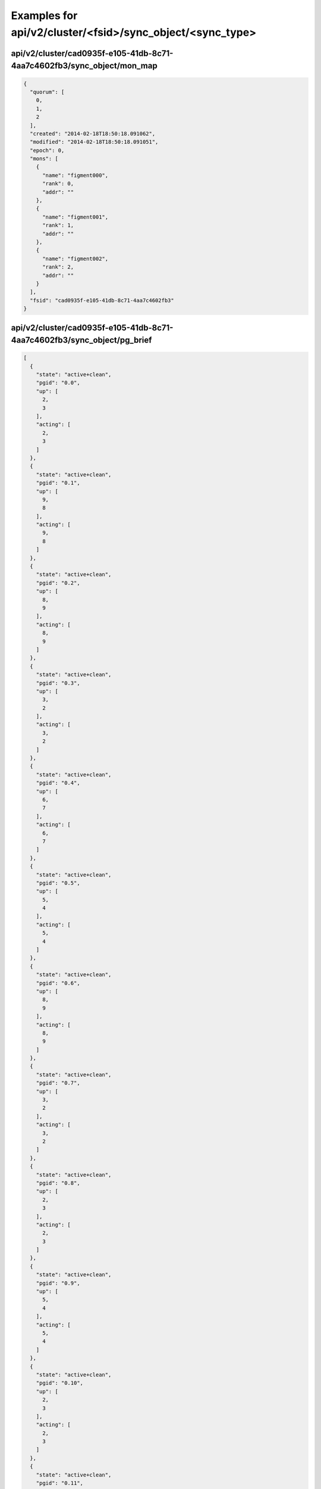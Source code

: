 Examples for api/v2/cluster/<fsid>/sync_object/<sync_type>
==========================================================

api/v2/cluster/cad0935f-e105-41db-8c71-4aa7c4602fb3/sync_object/mon_map
-----------------------------------------------------------------------

.. code-block:: json

   {
     "quorum": [
       0, 
       1, 
       2
     ], 
     "created": "2014-02-18T18:50:18.091062", 
     "modified": "2014-02-18T18:50:18.091051", 
     "epoch": 0, 
     "mons": [
       {
         "name": "figment000", 
         "rank": 0, 
         "addr": ""
       }, 
       {
         "name": "figment001", 
         "rank": 1, 
         "addr": ""
       }, 
       {
         "name": "figment002", 
         "rank": 2, 
         "addr": ""
       }
     ], 
     "fsid": "cad0935f-e105-41db-8c71-4aa7c4602fb3"
   }

api/v2/cluster/cad0935f-e105-41db-8c71-4aa7c4602fb3/sync_object/pg_brief
------------------------------------------------------------------------

.. code-block:: json

   [
     {
       "state": "active+clean", 
       "pgid": "0.0", 
       "up": [
         2, 
         3
       ], 
       "acting": [
         2, 
         3
       ]
     }, 
     {
       "state": "active+clean", 
       "pgid": "0.1", 
       "up": [
         9, 
         8
       ], 
       "acting": [
         9, 
         8
       ]
     }, 
     {
       "state": "active+clean", 
       "pgid": "0.2", 
       "up": [
         8, 
         9
       ], 
       "acting": [
         8, 
         9
       ]
     }, 
     {
       "state": "active+clean", 
       "pgid": "0.3", 
       "up": [
         3, 
         2
       ], 
       "acting": [
         3, 
         2
       ]
     }, 
     {
       "state": "active+clean", 
       "pgid": "0.4", 
       "up": [
         6, 
         7
       ], 
       "acting": [
         6, 
         7
       ]
     }, 
     {
       "state": "active+clean", 
       "pgid": "0.5", 
       "up": [
         5, 
         4
       ], 
       "acting": [
         5, 
         4
       ]
     }, 
     {
       "state": "active+clean", 
       "pgid": "0.6", 
       "up": [
         8, 
         9
       ], 
       "acting": [
         8, 
         9
       ]
     }, 
     {
       "state": "active+clean", 
       "pgid": "0.7", 
       "up": [
         3, 
         2
       ], 
       "acting": [
         3, 
         2
       ]
     }, 
     {
       "state": "active+clean", 
       "pgid": "0.8", 
       "up": [
         2, 
         3
       ], 
       "acting": [
         2, 
         3
       ]
     }, 
     {
       "state": "active+clean", 
       "pgid": "0.9", 
       "up": [
         5, 
         4
       ], 
       "acting": [
         5, 
         4
       ]
     }, 
     {
       "state": "active+clean", 
       "pgid": "0.10", 
       "up": [
         2, 
         3
       ], 
       "acting": [
         2, 
         3
       ]
     }, 
     {
       "state": "active+clean", 
       "pgid": "0.11", 
       "up": [
         9, 
         8
       ], 
       "acting": [
         9, 
         8
       ]
     }, 
     {
       "state": "active+clean", 
       "pgid": "0.12", 
       "up": [
         4, 
         5
       ], 
       "acting": [
         4, 
         5
       ]
     }, 
     {
       "state": "active+clean", 
       "pgid": "0.13", 
       "up": [
         3, 
         2
       ], 
       "acting": [
         3, 
         2
       ]
     }, 
     {
       "state": "active+clean", 
       "pgid": "0.14", 
       "up": [
         10, 
         11
       ], 
       "acting": [
         10, 
         11
       ]
     }, 
     {
       "state": "active+clean", 
       "pgid": "0.15", 
       "up": [
         5, 
         4
       ], 
       "acting": [
         5, 
         4
       ]
     }, 
     {
       "state": "active+clean", 
       "pgid": "0.16", 
       "up": [
         0, 
         1
       ], 
       "acting": [
         0, 
         1
       ]
     }, 
     {
       "state": "active+clean", 
       "pgid": "0.17", 
       "up": [
         3, 
         2
       ], 
       "acting": [
         3, 
         2
       ]
     }, 
     {
       "state": "active+clean", 
       "pgid": "0.18", 
       "up": [
         10, 
         11
       ], 
       "acting": [
         10, 
         11
       ]
     }, 
     {
       "state": "active+clean", 
       "pgid": "0.19", 
       "up": [
         5, 
         4
       ], 
       "acting": [
         5, 
         4
       ]
     }, 
     {
       "state": "active+clean", 
       "pgid": "0.20", 
       "up": [
         9, 
         8
       ], 
       "acting": [
         9, 
         8
       ]
     }, 
     {
       "state": "active+clean", 
       "pgid": "0.21", 
       "up": [
         2, 
         3
       ], 
       "acting": [
         2, 
         3
       ]
     }, 
     {
       "state": "active+clean", 
       "pgid": "0.22", 
       "up": [
         3, 
         2
       ], 
       "acting": [
         3, 
         2
       ]
     }, 
     {
       "state": "active+clean", 
       "pgid": "0.23", 
       "up": [
         4, 
         5
       ], 
       "acting": [
         4, 
         5
       ]
     }, 
     {
       "state": "active+clean", 
       "pgid": "0.24", 
       "up": [
         5, 
         4
       ], 
       "acting": [
         5, 
         4
       ]
     }, 
     {
       "state": "active+clean", 
       "pgid": "0.25", 
       "up": [
         10, 
         11
       ], 
       "acting": [
         10, 
         11
       ]
     }, 
     {
       "state": "active+clean", 
       "pgid": "0.26", 
       "up": [
         3, 
         2
       ], 
       "acting": [
         3, 
         2
       ]
     }, 
     {
       "state": "active+clean", 
       "pgid": "0.27", 
       "up": [
         0, 
         1
       ], 
       "acting": [
         0, 
         1
       ]
     }, 
     {
       "state": "active+clean", 
       "pgid": "0.28", 
       "up": [
         9, 
         8
       ], 
       "acting": [
         9, 
         8
       ]
     }, 
     {
       "state": "active+clean", 
       "pgid": "0.29", 
       "up": [
         2, 
         3
       ], 
       "acting": [
         2, 
         3
       ]
     }, 
     {
       "state": "active+clean", 
       "pgid": "0.30", 
       "up": [
         8, 
         9
       ], 
       "acting": [
         8, 
         9
       ]
     }, 
     {
       "state": "active+clean", 
       "pgid": "0.31", 
       "up": [
         7, 
         6
       ], 
       "acting": [
         7, 
         6
       ]
     }, 
     {
       "state": "active+clean", 
       "pgid": "0.32", 
       "up": [
         6, 
         7
       ], 
       "acting": [
         6, 
         7
       ]
     }, 
     {
       "state": "active+clean", 
       "pgid": "0.33", 
       "up": [
         1, 
         0
       ], 
       "acting": [
         1, 
         0
       ]
     }, 
     {
       "state": "active+clean", 
       "pgid": "0.34", 
       "up": [
         4, 
         5
       ], 
       "acting": [
         4, 
         5
       ]
     }, 
     {
       "state": "active+clean", 
       "pgid": "0.35", 
       "up": [
         7, 
         6
       ], 
       "acting": [
         7, 
         6
       ]
     }, 
     {
       "state": "active+clean", 
       "pgid": "0.36", 
       "up": [
         2, 
         3
       ], 
       "acting": [
         2, 
         3
       ]
     }, 
     {
       "state": "active+clean", 
       "pgid": "0.37", 
       "up": [
         9, 
         8
       ], 
       "acting": [
         9, 
         8
       ]
     }, 
     {
       "state": "active+clean", 
       "pgid": "0.38", 
       "up": [
         8, 
         9
       ], 
       "acting": [
         8, 
         9
       ]
     }, 
     {
       "state": "active+clean", 
       "pgid": "0.39", 
       "up": [
         7, 
         6
       ], 
       "acting": [
         7, 
         6
       ]
     }, 
     {
       "state": "active+clean", 
       "pgid": "0.40", 
       "up": [
         11, 
         10
       ], 
       "acting": [
         11, 
         10
       ]
     }, 
     {
       "state": "active+clean", 
       "pgid": "0.41", 
       "up": [
         4, 
         5
       ], 
       "acting": [
         4, 
         5
       ]
     }, 
     {
       "state": "active+clean", 
       "pgid": "0.42", 
       "up": [
         5, 
         4
       ], 
       "acting": [
         5, 
         4
       ]
     }, 
     {
       "state": "active+clean", 
       "pgid": "0.43", 
       "up": [
         10, 
         11
       ], 
       "acting": [
         10, 
         11
       ]
     }, 
     {
       "state": "active+clean", 
       "pgid": "0.44", 
       "up": [
         3, 
         2
       ], 
       "acting": [
         3, 
         2
       ]
     }, 
     {
       "state": "active+clean", 
       "pgid": "0.45", 
       "up": [
         0, 
         1
       ], 
       "acting": [
         0, 
         1
       ]
     }, 
     {
       "state": "active+clean", 
       "pgid": "0.46", 
       "up": [
         5, 
         4
       ], 
       "acting": [
         5, 
         4
       ]
     }, 
     {
       "state": "active+clean", 
       "pgid": "0.47", 
       "up": [
         10, 
         11
       ], 
       "acting": [
         10, 
         11
       ]
     }, 
     {
       "state": "active+clean", 
       "pgid": "0.48", 
       "up": [
         3, 
         2
       ], 
       "acting": [
         3, 
         2
       ]
     }, 
     {
       "state": "active+clean", 
       "pgid": "0.49", 
       "up": [
         4, 
         5
       ], 
       "acting": [
         4, 
         5
       ]
     }, 
     {
       "state": "active+clean", 
       "pgid": "0.50", 
       "up": [
         2, 
         3
       ], 
       "acting": [
         2, 
         3
       ]
     }, 
     {
       "state": "active+clean", 
       "pgid": "0.51", 
       "up": [
         9, 
         8
       ], 
       "acting": [
         9, 
         8
       ]
     }, 
     {
       "state": "active+clean", 
       "pgid": "0.52", 
       "up": [
         4, 
         5
       ], 
       "acting": [
         4, 
         5
       ]
     }, 
     {
       "state": "active+clean", 
       "pgid": "0.53", 
       "up": [
         7, 
         6
       ], 
       "acting": [
         7, 
         6
       ]
     }, 
     {
       "state": "active+clean", 
       "pgid": "0.54", 
       "up": [
         2, 
         3
       ], 
       "acting": [
         2, 
         3
       ]
     }, 
     {
       "state": "active+clean", 
       "pgid": "0.55", 
       "up": [
         9, 
         8
       ], 
       "acting": [
         9, 
         8
       ]
     }, 
     {
       "state": "active+clean", 
       "pgid": "0.56", 
       "up": [
         8, 
         9
       ], 
       "acting": [
         8, 
         9
       ]
     }, 
     {
       "state": "active+clean", 
       "pgid": "0.57", 
       "up": [
         3, 
         2
       ], 
       "acting": [
         3, 
         2
       ]
     }, 
     {
       "state": "active+clean", 
       "pgid": "0.58", 
       "up": [
         2, 
         3
       ], 
       "acting": [
         2, 
         3
       ]
     }, 
     {
       "state": "active+clean", 
       "pgid": "0.59", 
       "up": [
         9, 
         8
       ], 
       "acting": [
         9, 
         8
       ]
     }, 
     {
       "state": "active+clean", 
       "pgid": "0.60", 
       "up": [
         9, 
         8
       ], 
       "acting": [
         9, 
         8
       ]
     }, 
     {
       "state": "active+clean", 
       "pgid": "0.61", 
       "up": [
         2, 
         3
       ], 
       "acting": [
         2, 
         3
       ]
     }, 
     {
       "state": "active+clean", 
       "pgid": "0.62", 
       "up": [
         7, 
         6
       ], 
       "acting": [
         7, 
         6
       ]
     }, 
     {
       "state": "active+clean", 
       "pgid": "0.63", 
       "up": [
         4, 
         5
       ], 
       "acting": [
         4, 
         5
       ]
     }, 
     {
       "state": "active+clean", 
       "pgid": "1.0", 
       "up": [
         9, 
         8
       ], 
       "acting": [
         9, 
         8
       ]
     }, 
     {
       "state": "active+clean", 
       "pgid": "1.1", 
       "up": [
         10, 
         11
       ], 
       "acting": [
         10, 
         11
       ]
     }, 
     {
       "state": "active+clean", 
       "pgid": "1.2", 
       "up": [
         3, 
         2
       ], 
       "acting": [
         3, 
         2
       ]
     }, 
     {
       "state": "active+clean", 
       "pgid": "1.3", 
       "up": [
         8, 
         9
       ], 
       "acting": [
         8, 
         9
       ]
     }, 
     {
       "state": "active+clean", 
       "pgid": "1.4", 
       "up": [
         9, 
         8
       ], 
       "acting": [
         9, 
         8
       ]
     }, 
     {
       "state": "active+clean", 
       "pgid": "1.5", 
       "up": [
         6, 
         7
       ], 
       "acting": [
         6, 
         7
       ]
     }, 
     {
       "state": "active+clean", 
       "pgid": "1.6", 
       "up": [
         7, 
         6
       ], 
       "acting": [
         7, 
         6
       ]
     }, 
     {
       "state": "active+clean", 
       "pgid": "1.7", 
       "up": [
         0, 
         1
       ], 
       "acting": [
         0, 
         1
       ]
     }, 
     {
       "state": "active+clean", 
       "pgid": "1.8", 
       "up": [
         9, 
         8
       ], 
       "acting": [
         9, 
         8
       ]
     }, 
     {
       "state": "active+clean", 
       "pgid": "1.9", 
       "up": [
         10, 
         11
       ], 
       "acting": [
         10, 
         11
       ]
     }, 
     {
       "state": "active+clean", 
       "pgid": "1.10", 
       "up": [
         7, 
         6
       ], 
       "acting": [
         7, 
         6
       ]
     }, 
     {
       "state": "active+clean", 
       "pgid": "1.11", 
       "up": [
         8, 
         9
       ], 
       "acting": [
         8, 
         9
       ]
     }, 
     {
       "state": "active+clean", 
       "pgid": "1.12", 
       "up": [
         1, 
         0
       ], 
       "acting": [
         1, 
         0
       ]
     }, 
     {
       "state": "active+clean", 
       "pgid": "1.13", 
       "up": [
         6, 
         7
       ], 
       "acting": [
         6, 
         7
       ]
     }, 
     {
       "state": "active+clean", 
       "pgid": "1.14", 
       "up": [
         11, 
         10
       ], 
       "acting": [
         11, 
         10
       ]
     }, 
     {
       "state": "active+clean", 
       "pgid": "1.15", 
       "up": [
         8, 
         9
       ], 
       "acting": [
         8, 
         9
       ]
     }, 
     {
       "state": "active+clean", 
       "pgid": "1.16", 
       "up": [
         9, 
         8
       ], 
       "acting": [
         9, 
         8
       ]
     }, 
     {
       "state": "active+clean", 
       "pgid": "1.17", 
       "up": [
         2, 
         3
       ], 
       "acting": [
         2, 
         3
       ]
     }, 
     {
       "state": "active+clean", 
       "pgid": "1.18", 
       "up": [
         7, 
         6
       ], 
       "acting": [
         7, 
         6
       ]
     }, 
     {
       "state": "active+clean", 
       "pgid": "1.19", 
       "up": [
         8, 
         9
       ], 
       "acting": [
         8, 
         9
       ]
     }, 
     {
       "state": "active+clean", 
       "pgid": "1.20", 
       "up": [
         4, 
         5
       ], 
       "acting": [
         4, 
         5
       ]
     }, 
     {
       "state": "active+clean", 
       "pgid": "1.21", 
       "up": [
         7, 
         6
       ], 
       "acting": [
         7, 
         6
       ]
     }, 
     {
       "state": "active+clean", 
       "pgid": "1.22", 
       "up": [
         2, 
         3
       ], 
       "acting": [
         2, 
         3
       ]
     }, 
     {
       "state": "active+clean", 
       "pgid": "1.23", 
       "up": [
         9, 
         8
       ], 
       "acting": [
         9, 
         8
       ]
     }, 
     {
       "state": "active+clean", 
       "pgid": "1.24", 
       "up": [
         8, 
         9
       ], 
       "acting": [
         8, 
         9
       ]
     }, 
     {
       "state": "active+clean", 
       "pgid": "1.25", 
       "up": [
         3, 
         2
       ], 
       "acting": [
         3, 
         2
       ]
     }, 
     {
       "state": "active+clean", 
       "pgid": "1.26", 
       "up": [
         2, 
         3
       ], 
       "acting": [
         2, 
         3
       ]
     }, 
     {
       "state": "active+clean", 
       "pgid": "1.27", 
       "up": [
         9, 
         8
       ], 
       "acting": [
         9, 
         8
       ]
     }, 
     {
       "state": "active+clean", 
       "pgid": "1.28", 
       "up": [
         4, 
         5
       ], 
       "acting": [
         4, 
         5
       ]
     }, 
     {
       "state": "active+clean", 
       "pgid": "1.29", 
       "up": [
         7, 
         6
       ], 
       "acting": [
         7, 
         6
       ]
     }, 
     {
       "state": "active+clean", 
       "pgid": "1.30", 
       "up": [
         5, 
         4
       ], 
       "acting": [
         5, 
         4
       ]
     }, 
     {
       "state": "active+clean", 
       "pgid": "1.31", 
       "up": [
         10, 
         11
       ], 
       "acting": [
         10, 
         11
       ]
     }, 
     {
       "state": "active+clean", 
       "pgid": "1.32", 
       "up": [
         3, 
         2
       ], 
       "acting": [
         3, 
         2
       ]
     }, 
     {
       "state": "active+clean", 
       "pgid": "1.33", 
       "up": [
         0, 
         1
       ], 
       "acting": [
         0, 
         1
       ]
     }, 
     {
       "state": "active+clean", 
       "pgid": "1.34", 
       "up": [
         5, 
         4
       ], 
       "acting": [
         5, 
         4
       ]
     }, 
     {
       "state": "active+clean", 
       "pgid": "1.35", 
       "up": [
         10, 
         11
       ], 
       "acting": [
         10, 
         11
       ]
     }, 
     {
       "state": "active+clean", 
       "pgid": "1.36", 
       "up": [
         11, 
         10
       ], 
       "acting": [
         11, 
         10
       ]
     }, 
     {
       "state": "active+clean", 
       "pgid": "1.37", 
       "up": [
         4, 
         5
       ], 
       "acting": [
         4, 
         5
       ]
     }, 
     {
       "state": "active+clean", 
       "pgid": "1.38", 
       "up": [
         1, 
         0
       ], 
       "acting": [
         1, 
         0
       ]
     }, 
     {
       "state": "active+clean", 
       "pgid": "1.39", 
       "up": [
         6, 
         7
       ], 
       "acting": [
         6, 
         7
       ]
     }, 
     {
       "state": "active+clean", 
       "pgid": "1.40", 
       "up": [
         6, 
         7
       ], 
       "acting": [
         6, 
         7
       ]
     }, 
     {
       "state": "active+clean", 
       "pgid": "1.41", 
       "up": [
         1, 
         0
       ], 
       "acting": [
         1, 
         0
       ]
     }, 
     {
       "state": "active+clean", 
       "pgid": "1.42", 
       "up": [
         0, 
         1
       ], 
       "acting": [
         0, 
         1
       ]
     }, 
     {
       "state": "active+clean", 
       "pgid": "1.43", 
       "up": [
         7, 
         6
       ], 
       "acting": [
         7, 
         6
       ]
     }, 
     {
       "state": "active+clean", 
       "pgid": "1.44", 
       "up": [
         6, 
         7
       ], 
       "acting": [
         6, 
         7
       ]
     }, 
     {
       "state": "active+clean", 
       "pgid": "1.45", 
       "up": [
         1, 
         0
       ], 
       "acting": [
         1, 
         0
       ]
     }, 
     {
       "state": "active+clean", 
       "pgid": "1.46", 
       "up": [
         8, 
         9
       ], 
       "acting": [
         8, 
         9
       ]
     }, 
     {
       "state": "active+clean", 
       "pgid": "1.47", 
       "up": [
         11, 
         10
       ], 
       "acting": [
         11, 
         10
       ]
     }, 
     {
       "state": "active+clean", 
       "pgid": "1.48", 
       "up": [
         6, 
         7
       ], 
       "acting": [
         6, 
         7
       ]
     }, 
     {
       "state": "active+clean", 
       "pgid": "1.49", 
       "up": [
         1, 
         0
       ], 
       "acting": [
         1, 
         0
       ]
     }, 
     {
       "state": "active+clean", 
       "pgid": "1.50", 
       "up": [
         7, 
         6
       ], 
       "acting": [
         7, 
         6
       ]
     }, 
     {
       "state": "active+clean", 
       "pgid": "1.51", 
       "up": [
         4, 
         5
       ], 
       "acting": [
         4, 
         5
       ]
     }, 
     {
       "state": "active+clean", 
       "pgid": "1.52", 
       "up": [
         5, 
         4
       ], 
       "acting": [
         5, 
         4
       ]
     }, 
     {
       "state": "active+clean", 
       "pgid": "1.53", 
       "up": [
         10, 
         11
       ], 
       "acting": [
         10, 
         11
       ]
     }, 
     {
       "state": "active+clean", 
       "pgid": "1.54", 
       "up": [
         3, 
         2
       ], 
       "acting": [
         3, 
         2
       ]
     }, 
     {
       "state": "active+clean", 
       "pgid": "1.55", 
       "up": [
         4, 
         5
       ], 
       "acting": [
         4, 
         5
       ]
     }, 
     {
       "state": "active+clean", 
       "pgid": "1.56", 
       "up": [
         9, 
         8
       ], 
       "acting": [
         9, 
         8
       ]
     }, 
     {
       "state": "active+clean", 
       "pgid": "1.57", 
       "up": [
         2, 
         3
       ], 
       "acting": [
         2, 
         3
       ]
     }, 
     {
       "state": "active+clean", 
       "pgid": "1.58", 
       "up": [
         7, 
         6
       ], 
       "acting": [
         7, 
         6
       ]
     }, 
     {
       "state": "active+clean", 
       "pgid": "1.59", 
       "up": [
         4, 
         5
       ], 
       "acting": [
         4, 
         5
       ]
     }, 
     {
       "state": "active+clean", 
       "pgid": "1.60", 
       "up": [
         0, 
         1
       ], 
       "acting": [
         0, 
         1
       ]
     }, 
     {
       "state": "active+clean", 
       "pgid": "1.61", 
       "up": [
         11, 
         10
       ], 
       "acting": [
         11, 
         10
       ]
     }, 
     {
       "state": "active+clean", 
       "pgid": "1.62", 
       "up": [
         10, 
         11
       ], 
       "acting": [
         10, 
         11
       ]
     }, 
     {
       "state": "active+clean", 
       "pgid": "1.63", 
       "up": [
         5, 
         4
       ], 
       "acting": [
         5, 
         4
       ]
     }, 
     {
       "state": "active+clean", 
       "pgid": "2.0", 
       "up": [
         0, 
         1
       ], 
       "acting": [
         0, 
         1
       ]
     }, 
     {
       "state": "active+clean", 
       "pgid": "2.1", 
       "up": [
         7, 
         6
       ], 
       "acting": [
         7, 
         6
       ]
     }, 
     {
       "state": "active+clean", 
       "pgid": "2.2", 
       "up": [
         6, 
         7
       ], 
       "acting": [
         6, 
         7
       ]
     }, 
     {
       "state": "active+clean", 
       "pgid": "2.3", 
       "up": [
         1, 
         0
       ], 
       "acting": [
         1, 
         0
       ]
     }, 
     {
       "state": "active+clean", 
       "pgid": "2.4", 
       "up": [
         0, 
         1
       ], 
       "acting": [
         0, 
         1
       ]
     }, 
     {
       "state": "active+clean", 
       "pgid": "2.5", 
       "up": [
         7, 
         6
       ], 
       "acting": [
         7, 
         6
       ]
     }, 
     {
       "state": "active+clean", 
       "pgid": "2.6", 
       "up": [
         10, 
         11
       ], 
       "acting": [
         10, 
         11
       ]
     }, 
     {
       "state": "active+clean", 
       "pgid": "2.7", 
       "up": [
         9, 
         8
       ], 
       "acting": [
         9, 
         8
       ]
     }, 
     {
       "state": "active+clean", 
       "pgid": "2.8", 
       "up": [
         4, 
         5
       ], 
       "acting": [
         4, 
         5
       ]
     }, 
     {
       "state": "active+clean", 
       "pgid": "2.9", 
       "up": [
         11, 
         10
       ], 
       "acting": [
         11, 
         10
       ]
     }, 
     {
       "state": "active+clean", 
       "pgid": "2.10", 
       "up": [
         8, 
         9
       ], 
       "acting": [
         8, 
         9
       ]
     }, 
     {
       "state": "active+clean", 
       "pgid": "2.11", 
       "up": [
         3, 
         2
       ], 
       "acting": [
         3, 
         2
       ]
     }, 
     {
       "state": "active+clean", 
       "pgid": "2.12", 
       "up": [
         2, 
         3
       ], 
       "acting": [
         2, 
         3
       ]
     }, 
     {
       "state": "active+clean", 
       "pgid": "2.13", 
       "up": [
         9, 
         8
       ], 
       "acting": [
         9, 
         8
       ]
     }, 
     {
       "state": "active+clean", 
       "pgid": "2.14", 
       "up": [
         4, 
         5
       ], 
       "acting": [
         4, 
         5
       ]
     }, 
     {
       "state": "active+clean", 
       "pgid": "2.15", 
       "up": [
         7, 
         6
       ], 
       "acting": [
         7, 
         6
       ]
     }, 
     {
       "state": "active+clean", 
       "pgid": "2.16", 
       "up": [
         2, 
         3
       ], 
       "acting": [
         2, 
         3
       ]
     }, 
     {
       "state": "active+clean", 
       "pgid": "2.17", 
       "up": [
         9, 
         8
       ], 
       "acting": [
         9, 
         8
       ]
     }, 
     {
       "state": "active+clean", 
       "pgid": "2.18", 
       "up": [
         4, 
         5
       ], 
       "acting": [
         4, 
         5
       ]
     }, 
     {
       "state": "active+clean", 
       "pgid": "2.19", 
       "up": [
         3, 
         2
       ], 
       "acting": [
         3, 
         2
       ]
     }, 
     {
       "state": "active+clean", 
       "pgid": "2.20", 
       "up": [
         11, 
         10
       ], 
       "acting": [
         11, 
         10
       ]
     }, 
     {
       "state": "active+clean", 
       "pgid": "2.21", 
       "up": [
         8, 
         9
       ], 
       "acting": [
         8, 
         9
       ]
     }, 
     {
       "state": "active+clean", 
       "pgid": "2.22", 
       "up": [
         1, 
         0
       ], 
       "acting": [
         1, 
         0
       ]
     }, 
     {
       "state": "active+clean", 
       "pgid": "2.23", 
       "up": [
         6, 
         7
       ], 
       "acting": [
         6, 
         7
       ]
     }, 
     {
       "state": "active+clean", 
       "pgid": "2.24", 
       "up": [
         7, 
         6
       ], 
       "acting": [
         7, 
         6
       ]
     }, 
     {
       "state": "active+clean", 
       "pgid": "2.25", 
       "up": [
         0, 
         1
       ], 
       "acting": [
         0, 
         1
       ]
     }, 
     {
       "state": "active+clean", 
       "pgid": "2.26", 
       "up": [
         1, 
         0
       ], 
       "acting": [
         1, 
         0
       ]
     }, 
     {
       "state": "active+clean", 
       "pgid": "2.27", 
       "up": [
         6, 
         7
       ], 
       "acting": [
         6, 
         7
       ]
     }, 
     {
       "state": "active+clean", 
       "pgid": "2.28", 
       "up": [
         11, 
         10
       ], 
       "acting": [
         11, 
         10
       ]
     }, 
     {
       "state": "active+clean", 
       "pgid": "2.29", 
       "up": [
         8, 
         9
       ], 
       "acting": [
         8, 
         9
       ]
     }, 
     {
       "state": "active+clean", 
       "pgid": "2.30", 
       "up": [
         10, 
         11
       ], 
       "acting": [
         10, 
         11
       ]
     }, 
     {
       "state": "active+clean", 
       "pgid": "2.31", 
       "up": [
         5, 
         4
       ], 
       "acting": [
         5, 
         4
       ]
     }, 
     {
       "state": "active+clean", 
       "pgid": "2.32", 
       "up": [
         0, 
         1
       ], 
       "acting": [
         0, 
         1
       ]
     }, 
     {
       "state": "active+clean", 
       "pgid": "2.33", 
       "up": [
         11, 
         10
       ], 
       "acting": [
         11, 
         10
       ]
     }, 
     {
       "state": "active+clean", 
       "pgid": "2.34", 
       "up": [
         6, 
         7
       ], 
       "acting": [
         6, 
         7
       ]
     }, 
     {
       "state": "active+clean", 
       "pgid": "2.35", 
       "up": [
         1, 
         0
       ], 
       "acting": [
         1, 
         0
       ]
     }, 
     {
       "state": "active+clean", 
       "pgid": "2.36", 
       "up": [
         0, 
         1
       ], 
       "acting": [
         0, 
         1
       ]
     }, 
     {
       "state": "active+clean", 
       "pgid": "2.37", 
       "up": [
         3, 
         2
       ], 
       "acting": [
         3, 
         2
       ]
     }, 
     {
       "state": "active+clean", 
       "pgid": "2.38", 
       "up": [
         10, 
         11
       ], 
       "acting": [
         10, 
         11
       ]
     }, 
     {
       "state": "active+clean", 
       "pgid": "2.39", 
       "up": [
         5, 
         4
       ], 
       "acting": [
         5, 
         4
       ]
     }, 
     {
       "state": "active+clean", 
       "pgid": "2.40", 
       "up": [
         5, 
         4
       ], 
       "acting": [
         5, 
         4
       ]
     }, 
     {
       "state": "active+clean", 
       "pgid": "2.41", 
       "up": [
         10, 
         11
       ], 
       "acting": [
         10, 
         11
       ]
     }, 
     {
       "state": "active+clean", 
       "pgid": "2.42", 
       "up": [
         7, 
         6
       ], 
       "acting": [
         7, 
         6
       ]
     }, 
     {
       "state": "active+clean", 
       "pgid": "2.43", 
       "up": [
         4, 
         5
       ], 
       "acting": [
         4, 
         5
       ]
     }, 
     {
       "state": "active+clean", 
       "pgid": "2.44", 
       "up": [
         9, 
         8
       ], 
       "acting": [
         9, 
         8
       ]
     }, 
     {
       "state": "active+clean", 
       "pgid": "2.45", 
       "up": [
         2, 
         3
       ], 
       "acting": [
         2, 
         3
       ]
     }, 
     {
       "state": "active+clean", 
       "pgid": "2.46", 
       "up": [
         3, 
         2
       ], 
       "acting": [
         3, 
         2
       ]
     }, 
     {
       "state": "active+clean", 
       "pgid": "2.47", 
       "up": [
         4, 
         5
       ], 
       "acting": [
         4, 
         5
       ]
     }, 
     {
       "state": "active+clean", 
       "pgid": "2.48", 
       "up": [
         5, 
         4
       ], 
       "acting": [
         5, 
         4
       ]
     }, 
     {
       "state": "active+clean", 
       "pgid": "2.49", 
       "up": [
         10, 
         11
       ], 
       "acting": [
         10, 
         11
       ]
     }, 
     {
       "state": "active+clean", 
       "pgid": "2.50", 
       "up": [
         8, 
         9
       ], 
       "acting": [
         8, 
         9
       ]
     }, 
     {
       "state": "active+clean", 
       "pgid": "2.51", 
       "up": [
         11, 
         10
       ], 
       "acting": [
         11, 
         10
       ]
     }, 
     {
       "state": "active+clean", 
       "pgid": "2.52", 
       "up": [
         2, 
         3
       ], 
       "acting": [
         2, 
         3
       ]
     }, 
     {
       "state": "active+clean", 
       "pgid": "2.53", 
       "up": [
         9, 
         8
       ], 
       "acting": [
         9, 
         8
       ]
     }, 
     {
       "state": "active+clean", 
       "pgid": "2.54", 
       "up": [
         8, 
         9
       ], 
       "acting": [
         8, 
         9
       ]
     }, 
     {
       "state": "active+clean", 
       "pgid": "2.55", 
       "up": [
         7, 
         6
       ], 
       "acting": [
         7, 
         6
       ]
     }, 
     {
       "state": "active+clean", 
       "pgid": "2.56", 
       "up": [
         6, 
         7
       ], 
       "acting": [
         6, 
         7
       ]
     }, 
     {
       "state": "active+clean", 
       "pgid": "2.57", 
       "up": [
         1, 
         0
       ], 
       "acting": [
         1, 
         0
       ]
     }, 
     {
       "state": "active+clean", 
       "pgid": "2.58", 
       "up": [
         4, 
         5
       ], 
       "acting": [
         4, 
         5
       ]
     }, 
     {
       "state": "active+clean", 
       "pgid": "2.59", 
       "up": [
         7, 
         6
       ], 
       "acting": [
         7, 
         6
       ]
     }, 
     {
       "state": "active+clean", 
       "pgid": "2.60", 
       "up": [
         11, 
         10
       ], 
       "acting": [
         11, 
         10
       ]
     }, 
     {
       "state": "active+clean", 
       "pgid": "2.61", 
       "up": [
         0, 
         1
       ], 
       "acting": [
         0, 
         1
       ]
     }, 
     {
       "state": "active+clean", 
       "pgid": "2.62", 
       "up": [
         5, 
         4
       ], 
       "acting": [
         5, 
         4
       ]
     }, 
     {
       "state": "active+clean", 
       "pgid": "2.63", 
       "up": [
         10, 
         11
       ], 
       "acting": [
         10, 
         11
       ]
     }
   ]

api/v2/cluster/cad0935f-e105-41db-8c71-4aa7c4602fb3/sync_object/osd_map
-----------------------------------------------------------------------

.. code-block:: json

   {
     "max_osd": 12, 
     "tree": {
       "nodes": [
         {
           "type_id": 6, 
           "type": "root", 
           "id": -1, 
           "name": "default", 
           "children": [
             -2, 
             -3, 
             -4
           ]
         }, 
         {
           "status": "up", 
           "name": "osd.0", 
           "exists": 1, 
           "reweight": 1.0, 
           "type_id": 0, 
           "crush_weight": 1.0, 
           "depth": 2, 
           "type": "osd", 
           "id": 0
         }, 
         {
           "status": "up", 
           "name": "osd.1", 
           "exists": 1, 
           "reweight": 1.0, 
           "type_id": 0, 
           "crush_weight": 1.0, 
           "depth": 2, 
           "type": "osd", 
           "id": 1
         }, 
         {
           "status": "up", 
           "name": "osd.2", 
           "exists": 1, 
           "reweight": 1.0, 
           "type_id": 0, 
           "crush_weight": 1.0, 
           "depth": 2, 
           "type": "osd", 
           "id": 2
         }, 
         {
           "status": "up", 
           "name": "osd.3", 
           "exists": 1, 
           "reweight": 1.0, 
           "type_id": 0, 
           "crush_weight": 1.0, 
           "depth": 2, 
           "type": "osd", 
           "id": 3
         }, 
         {
           "type_id": 1, 
           "type": "host", 
           "id": -2, 
           "name": "figment000", 
           "children": [
             0, 
             1, 
             2, 
             3
           ]
         }, 
         {
           "status": "up", 
           "name": "osd.8", 
           "exists": 1, 
           "reweight": 1.0, 
           "type_id": 0, 
           "crush_weight": 1.0, 
           "depth": 2, 
           "type": "osd", 
           "id": 8
         }, 
         {
           "status": "up", 
           "name": "osd.9", 
           "exists": 1, 
           "reweight": 1.0, 
           "type_id": 0, 
           "crush_weight": 1.0, 
           "depth": 2, 
           "type": "osd", 
           "id": 9
         }, 
         {
           "status": "up", 
           "name": "osd.10", 
           "exists": 1, 
           "reweight": 1.0, 
           "type_id": 0, 
           "crush_weight": 1.0, 
           "depth": 2, 
           "type": "osd", 
           "id": 10
         }, 
         {
           "status": "up", 
           "name": "osd.11", 
           "exists": 1, 
           "reweight": 1.0, 
           "type_id": 0, 
           "crush_weight": 1.0, 
           "depth": 2, 
           "type": "osd", 
           "id": 11
         }, 
         {
           "type_id": 1, 
           "type": "host", 
           "id": -3, 
           "name": "figment002", 
           "children": [
             8, 
             9, 
             10, 
             11
           ]
         }, 
         {
           "status": "up", 
           "name": "osd.4", 
           "exists": 1, 
           "reweight": 1.0, 
           "type_id": 0, 
           "crush_weight": 1.0, 
           "depth": 2, 
           "type": "osd", 
           "id": 4
         }, 
         {
           "status": "up", 
           "name": "osd.5", 
           "exists": 1, 
           "reweight": 1.0, 
           "type_id": 0, 
           "crush_weight": 1.0, 
           "depth": 2, 
           "type": "osd", 
           "id": 5
         }, 
         {
           "status": "up", 
           "name": "osd.6", 
           "exists": 1, 
           "reweight": 1.0, 
           "type_id": 0, 
           "crush_weight": 1.0, 
           "depth": 2, 
           "type": "osd", 
           "id": 6
         }, 
         {
           "status": "up", 
           "name": "osd.7", 
           "exists": 1, 
           "reweight": 1.0, 
           "type_id": 0, 
           "crush_weight": 1.0, 
           "depth": 2, 
           "type": "osd", 
           "id": 7
         }, 
         {
           "type_id": 1, 
           "type": "host", 
           "id": -4, 
           "name": "figment001", 
           "children": [
             4, 
             5, 
             6, 
             7
           ]
         }
       ]
     }, 
     "osds": [
       {
         "heartbeat_back_addr": "", 
         "uuid": "71ec6efb-3208-4c00-8a94-dccc068b51a5", 
         "heartbeat_front_addr": "", 
         "down_at": 0, 
         "up": 1, 
         "lost_at": 0, 
         "up_from": 0, 
         "state": [
           "exists", 
           "up"
         ], 
         "last_clean_begin": 0, 
         "last_clean_end": 0, 
         "in": 1, 
         "public_addr": "", 
         "up_thru": 0, 
         "cluster_addr": "", 
         "osd": 0
       }, 
       {
         "heartbeat_back_addr": "", 
         "uuid": "7c2bf7f0-125c-407d-b00e-7f2d197274a0", 
         "heartbeat_front_addr": "", 
         "down_at": 0, 
         "up": 1, 
         "lost_at": 0, 
         "up_from": 0, 
         "state": [
           "exists", 
           "up"
         ], 
         "last_clean_begin": 0, 
         "last_clean_end": 0, 
         "in": 1, 
         "public_addr": "", 
         "up_thru": 0, 
         "cluster_addr": "", 
         "osd": 1
       }, 
       {
         "heartbeat_back_addr": "", 
         "uuid": "f459eb16-93e6-473b-97d5-55b584cb8f9c", 
         "heartbeat_front_addr": "", 
         "down_at": 0, 
         "up": 1, 
         "lost_at": 0, 
         "up_from": 0, 
         "state": [
           "exists", 
           "up"
         ], 
         "last_clean_begin": 0, 
         "last_clean_end": 0, 
         "in": 1, 
         "public_addr": "", 
         "up_thru": 0, 
         "cluster_addr": "", 
         "osd": 2
       }, 
       {
         "heartbeat_back_addr": "", 
         "uuid": "7c2cee1e-c1c1-41d4-bff1-8fc8bba9f4e4", 
         "heartbeat_front_addr": "", 
         "down_at": 0, 
         "up": 1, 
         "lost_at": 0, 
         "up_from": 0, 
         "state": [
           "exists", 
           "up"
         ], 
         "last_clean_begin": 0, 
         "last_clean_end": 0, 
         "in": 1, 
         "public_addr": "", 
         "up_thru": 0, 
         "cluster_addr": "", 
         "osd": 3
       }, 
       {
         "heartbeat_back_addr": "", 
         "uuid": "14f75388-b21c-4e95-96aa-d95de00d7525", 
         "heartbeat_front_addr": "", 
         "down_at": 0, 
         "up": 1, 
         "lost_at": 0, 
         "up_from": 0, 
         "state": [
           "exists", 
           "up"
         ], 
         "last_clean_begin": 0, 
         "last_clean_end": 0, 
         "in": 1, 
         "public_addr": "", 
         "up_thru": 0, 
         "cluster_addr": "", 
         "osd": 4
       }, 
       {
         "heartbeat_back_addr": "", 
         "uuid": "ddc12406-4e0a-4c52-b631-bdbb9a289321", 
         "heartbeat_front_addr": "", 
         "down_at": 0, 
         "up": 1, 
         "lost_at": 0, 
         "up_from": 0, 
         "state": [
           "exists", 
           "up"
         ], 
         "last_clean_begin": 0, 
         "last_clean_end": 0, 
         "in": 1, 
         "public_addr": "", 
         "up_thru": 0, 
         "cluster_addr": "", 
         "osd": 5
       }, 
       {
         "heartbeat_back_addr": "", 
         "uuid": "5a7082be-e52a-406e-a718-d3a347ff8c7b", 
         "heartbeat_front_addr": "", 
         "down_at": 0, 
         "up": 1, 
         "lost_at": 0, 
         "up_from": 0, 
         "state": [
           "exists", 
           "up"
         ], 
         "last_clean_begin": 0, 
         "last_clean_end": 0, 
         "in": 1, 
         "public_addr": "", 
         "up_thru": 0, 
         "cluster_addr": "", 
         "osd": 6
       }, 
       {
         "heartbeat_back_addr": "", 
         "uuid": "e6aea034-934b-4e4d-900c-a5d2e6f89214", 
         "heartbeat_front_addr": "", 
         "down_at": 0, 
         "up": 1, 
         "lost_at": 0, 
         "up_from": 0, 
         "state": [
           "exists", 
           "up"
         ], 
         "last_clean_begin": 0, 
         "last_clean_end": 0, 
         "in": 1, 
         "public_addr": "", 
         "up_thru": 0, 
         "cluster_addr": "", 
         "osd": 7
       }, 
       {
         "heartbeat_back_addr": "", 
         "uuid": "93d86b22-8e99-41e5-92a5-f85d983c2918", 
         "heartbeat_front_addr": "", 
         "down_at": 0, 
         "up": 1, 
         "lost_at": 0, 
         "up_from": 0, 
         "state": [
           "exists", 
           "up"
         ], 
         "last_clean_begin": 0, 
         "last_clean_end": 0, 
         "in": 1, 
         "public_addr": "", 
         "up_thru": 0, 
         "cluster_addr": "", 
         "osd": 8
       }, 
       {
         "heartbeat_back_addr": "", 
         "uuid": "46df62ad-6fda-4a07-b4a7-80310468e1b1", 
         "heartbeat_front_addr": "", 
         "down_at": 0, 
         "up": 1, 
         "lost_at": 0, 
         "up_from": 0, 
         "state": [
           "exists", 
           "up"
         ], 
         "last_clean_begin": 0, 
         "last_clean_end": 0, 
         "in": 1, 
         "public_addr": "", 
         "up_thru": 0, 
         "cluster_addr": "", 
         "osd": 9
       }, 
       {
         "heartbeat_back_addr": "", 
         "uuid": "2d7eb7b5-91d3-40aa-8068-67417ee93542", 
         "heartbeat_front_addr": "", 
         "down_at": 0, 
         "up": 1, 
         "lost_at": 0, 
         "up_from": 0, 
         "state": [
           "exists", 
           "up"
         ], 
         "last_clean_begin": 0, 
         "last_clean_end": 0, 
         "in": 1, 
         "public_addr": "", 
         "up_thru": 0, 
         "cluster_addr": "", 
         "osd": 10
       }, 
       {
         "heartbeat_back_addr": "", 
         "uuid": "22599ab7-505b-4ae2-8da0-2b1bfdb8ca8b", 
         "heartbeat_front_addr": "", 
         "down_at": 0, 
         "up": 1, 
         "lost_at": 0, 
         "up_from": 0, 
         "state": [
           "exists", 
           "up"
         ], 
         "last_clean_begin": 0, 
         "last_clean_end": 0, 
         "in": 1, 
         "public_addr": "", 
         "up_thru": 0, 
         "cluster_addr": "", 
         "osd": 11
       }
     ], 
     "crush": {
       "rules": [
         {
           "min_size": 1, 
           "rule_name": "data", 
           "steps": [
             {
               "item": -1, 
               "op": "take"
             }, 
             {
               "num": 0, 
               "type": "host", 
               "op": "chooseleaf_firstn"
             }, 
             {
               "op": "emit"
             }
           ], 
           "ruleset": 0, 
           "type": 1, 
           "rule_id": 0, 
           "max_size": 10
         }, 
         {
           "min_size": 1, 
           "rule_name": "metadata", 
           "steps": [
             {
               "item": -1, 
               "op": "take"
             }, 
             {
               "num": 0, 
               "type": "host", 
               "op": "chooseleaf_firstn"
             }, 
             {
               "op": "emit"
             }
           ], 
           "ruleset": 1, 
           "type": 1, 
           "rule_id": 1, 
           "max_size": 10
         }, 
         {
           "min_size": 1, 
           "rule_name": "rbd", 
           "steps": [
             {
               "item": -1, 
               "op": "take"
             }, 
             {
               "num": 0, 
               "type": "host", 
               "op": "chooseleaf_firstn"
             }, 
             {
               "op": "emit"
             }
           ], 
           "ruleset": 2, 
           "type": 1, 
           "rule_id": 2, 
           "max_size": 10
         }
       ], 
       "tunables": {
         "choose_local_fallback_tries": 5, 
         "chooseleaf_descend_once": 0, 
         "choose_total_tries": 19, 
         "choose_local_tries": 2
       }, 
       "buckets": [
         {
           "hash": "rjenkins1", 
           "name": "default", 
           "weight": 317191, 
           "type_id": 6, 
           "alg": "straw", 
           "type_name": "root", 
           "items": [
             {
               "id": -2, 
               "weight": 197917, 
               "pos": 0
             }, 
             {
               "id": -3, 
               "weight": 59637, 
               "pos": 1
             }, 
             {
               "id": -4, 
               "weight": 59637, 
               "pos": 2
             }
           ], 
           "id": -1
         }, 
         {
           "hash": "rjenkins1", 
           "name": "gravel1", 
           "weight": 197917, 
           "type_id": 1, 
           "alg": "straw", 
           "type_name": "host", 
           "items": [
             {
               "id": 0, 
               "weight": 59637, 
               "pos": 0
             }, 
             {
               "id": 3, 
               "weight": 119275, 
               "pos": 1
             }, 
             {
               "id": 4, 
               "weight": 19005, 
               "pos": 2
             }
           ], 
           "id": -2
         }, 
         {
           "hash": "rjenkins1", 
           "name": "gravel2", 
           "weight": 59637, 
           "type_id": 1, 
           "alg": "straw", 
           "type_name": "host", 
           "items": [
             {
               "id": 1, 
               "weight": 59637, 
               "pos": 0
             }
           ], 
           "id": -3
         }, 
         {
           "hash": "rjenkins1", 
           "name": "gravel3", 
           "weight": 59637, 
           "type_id": 1, 
           "alg": "straw", 
           "type_name": "host", 
           "items": [
             {
               "id": 2, 
               "weight": 59637, 
               "pos": 0
             }
           ], 
           "id": -4
         }
       ], 
       "types": [
         {
           "name": "osd", 
           "type_id": 0
         }, 
         {
           "name": "host", 
           "type_id": 1
         }, 
         {
           "name": "rack", 
           "type_id": 2
         }, 
         {
           "name": "row", 
           "type_id": 3
         }, 
         {
           "name": "room", 
           "type_id": 4
         }, 
         {
           "name": "datacenter", 
           "type_id": 5
         }, 
         {
           "name": "root", 
           "type_id": 6
         }
       ], 
       "devices": [
         {
           "id": 0, 
           "name": "osd.0"
         }, 
         {
           "id": 1, 
           "name": "osd.1"
         }, 
         {
           "id": 2, 
           "name": "osd.2"
         }, 
         {
           "id": 3, 
           "name": "osd.3"
         }, 
         {
           "id": 4, 
           "name": "osd.4"
         }
       ]
     }, 
     "epoch": 2, 
     "pools": [
       {
         "flags_names": "", 
         "tier_of": -1, 
         "pg_placement_num": 64, 
         "quota_max_bytes": 0, 
         "size": 2, 
         "snap_seq": 0, 
         "auid": 0, 
         "pg_num": 64, 
         "type": 1, 
         "crush_ruleset": 2, 
         "pool_name": "newname", 
         "snap_mode": "selfmanaged", 
         "cache_mode": "none", 
         "min_size": 1, 
         "crash_replay_interval": 0, 
         "object_hash": 2, 
         "write_tier": -1, 
         "properties": [], 
         "pool": 0, 
         "removed_snaps": "[]", 
         "tiers": [], 
         "pool_snaps": {}, 
         "quota_max_objects": 0, 
         "flags": 0, 
         "snap_epoch": 0, 
         "last_change": "1", 
         "read_tier": -1
       }, 
       {
         "flags_names": "", 
         "tier_of": -1, 
         "pg_placement_num": 64, 
         "quota_max_bytes": 0, 
         "size": 2, 
         "snap_seq": 0, 
         "auid": 0, 
         "pg_num": 64, 
         "type": 1, 
         "crush_ruleset": 2, 
         "pool_name": "metadata", 
         "snap_mode": "selfmanaged", 
         "cache_mode": "none", 
         "min_size": 1, 
         "crash_replay_interval": 0, 
         "object_hash": 2, 
         "write_tier": -1, 
         "properties": [], 
         "pool": 1, 
         "removed_snaps": "[]", 
         "tiers": [], 
         "pool_snaps": {}, 
         "quota_max_objects": 0, 
         "flags": 0, 
         "snap_epoch": 0, 
         "last_change": "1", 
         "read_tier": -1
       }, 
       {
         "flags_names": "", 
         "tier_of": -1, 
         "pg_placement_num": 64, 
         "quota_max_bytes": 0, 
         "size": 2, 
         "snap_seq": 0, 
         "auid": 0, 
         "pg_num": 64, 
         "type": 1, 
         "crush_ruleset": 2, 
         "pool_name": "rbd", 
         "snap_mode": "selfmanaged", 
         "cache_mode": "none", 
         "min_size": 1, 
         "crash_replay_interval": 0, 
         "object_hash": 2, 
         "write_tier": -1, 
         "properties": [], 
         "pool": 2, 
         "removed_snaps": "[]", 
         "tiers": [], 
         "pool_snaps": {}, 
         "quota_max_objects": 0, 
         "flags": 0, 
         "snap_epoch": 0, 
         "last_change": "1", 
         "read_tier": -1
       }
     ], 
     "fsid": "cad0935f-e105-41db-8c71-4aa7c4602fb3"
   }

api/v2/cluster/cad0935f-e105-41db-8c71-4aa7c4602fb3/sync_object/config
----------------------------------------------------------------------

.. code-block:: json

   {
     "auth_mon_ticket_ttl": "43200", 
     "journal_replay_from": "0", 
     "ms_inject_delay_max": "1", 
     "rgw_swift_auth_url": "", 
     "mds_log_expire": "1/5", 
     "osd_debug_pg_log_writeout": "false", 
     "filestore_wbthrottle_xfs_inodes_start_flusher": "500", 
     "rbd_default_stripe_count": "1", 
     "mon_osd_laggy_weight": "0.3", 
     "mon_max_pgmap_epochs": "500", 
     "osd": "0/5", 
     "mon_accept_timeout": "10", 
     "mon_daemon_bytes": "419430400", 
     "client_cache_size": "16384", 
     "rbd_concurrent_management_ops": "10", 
     "osd_use_stale_snap": "false", 
     "tp": "0/5", 
     "auth_client_required": "cephx", 
     "rgw_gc_processor_max_time": "3600", 
     "client_readahead_max_periods": "4", 
     "mon_probe_timeout": "2", 
     "osd_command_max_records": "256", 
     "mon_osd_laggy_halflife": "3600", 
     "rgw_keystone_admin_token": "", 
     "osd_recover_clone_overlap_limit": "10", 
     "client_oc_max_dirty_age": "5", 
     "rgw_swift_url_prefix": "swift", 
     "mon_debug_dump_location": "/var/log/ceph/myceph-mon.gravel1.tdump", 
     "cephx_service_require_signatures": "false", 
     "mon_subscribe_interval": "300", 
     "paxos_max_join_drift": "10", 
     "rgw_gc_obj_min_wait": "7200", 
     "mds_kill_journal_replay_at": "0", 
     "mds_locker": "1/5", 
     "filestore_debug_inject_read_err": "false", 
     "mds_bal_split_wr": "10000", 
     "filestore_queue_max_bytes": "104857600", 
     "rgw_log_object_name": "%Y-%m-%d-%H-%i-%n", 
     "osd_age": "0.8", 
     "public_network": "192.168.18.0/24", 
     "osd_default_data_pool_replay_window": "45", 
     "osd_pool_default_min_size": "0", 
     "filestore_update_to": "1000", 
     "mds_bal_need_max": "1.2", 
     "osd_leveldb_compression": "true", 
     "mds_mem_max": "1048576", 
     "filestore_wbthrottle_btrfs_ios_hard_limit": "5000", 
     "osd_max_pgls": "1024", 
     "osd_max_attr_size": "0", 
     "filestore_fsync_flushes_journal_data": "false", 
     "objectcacher": "0/5", 
     "osd_recovery_op_priority": "10", 
     "mds_dump_cache_after_rejoin": "false", 
     "filestore_wbthrottle_btrfs_bytes_start_flusher": "41943040", 
     "mon_clock_drift_allowed": "0.05", 
     "rgw_init_timeout": "300", 
     "osd_verify_sparse_read_holes": "false", 
     "mds_replay_interval": "1", 
     "mon_leveldb_max_open_files": "0", 
     "osd_max_scrubs": "1", 
     "mds_kill_journal_at": "0", 
     "osd_leveldb_max_open_files": "0", 
     "log_to_syslog": "false", 
     "mon_compact_on_trim": "true", 
     "osd_debug_verify_snaps_on_info": "false", 
     "filestore_blackhole": "false", 
     "paxos_kill_at": "0", 
     "osd_max_push_objects": "10", 
     "rgw_intent_log_object_name": "%Y-%m-%d-%i-%n", 
     "osd_heartbeat_addr": ":/0", 
     "mon_osd_down_out_interval": "300", 
     "rgw_bucket_quota_ttl": "600", 
     "fatal_signal_handlers": "true", 
     "mds_bal_merge_wr": "1000", 
     "osd_pg_bits": "6", 
     "paxos_service_trim_max": "500", 
     "rgw_gc_processor_period": "3600", 
     "mon_pg_create_interval": "30", 
     "filestore_debug_omap_check": "false", 
     "rgw_ops_log_rados": "true", 
     "osd_op_history_size": "20", 
     "mds_kill_journal_expire_at": "0", 
     "daemonize": "false", 
     "rbd_default_format": "1", 
     "osd_age_time": "0", 
     "rgw_keystone_token_cache_size": "10000", 
     "mds_bal_minchunk": "0.001", 
     "filestore_wbthrottle_xfs_inodes_hard_limit": "5000", 
     "filestore_split_multiple": "2", 
     "rgw_mime_types_file": "/etc/mime.types", 
     "osd_max_object_size": "107374182400", 
     "mon_osd_nearfull_ratio": "0.85", 
     "objecter_inflight_ops": "1024", 
     "osd_mon_shutdown_timeout": "5", 
     "rgw_ops_log_data_backlog": "5242880", 
     "perf": "true", 
     "filestore_max_inline_xattr_size_btrfs": "2048", 
     "osd_check_for_log_corruption": "false", 
     "osd_auto_weight": "false", 
     "rgw_keystone_accepted_roles": "Member, admin", 
     "journal_queue_max_ops": "300", 
     "pid_file": "", 
     "osd_push_per_object_cost": "1000", 
     "max_mds": "1", 
     "cephx_cluster_require_signatures": "false", 
     "rgw_s3_auth_use_rados": "true", 
     "ms_nocrc": "false", 
     "mon_max_pool_pg_num": "65536", 
     "mon_cluster_log_file_level": "info", 
     "mds_kill_export_at": "0", 
     "rbd_cache_max_dirty_age": "1", 
     "mds_inject_traceless_reply_probability": "0", 
     "none": "0/5", 
     "chdir": "/", 
     "mds_kill_mdstable_at": "0", 
     "mon_leveldb_bloom_size": "0", 
     "rgw_dns_name": "", 
     "osd_pool_default_pg_num": "8", 
     "rados": "0/5", 
     "ms": "0/5", 
     "mon_data": "/var/lib/ceph/mon/myceph-gravel1", 
     "filestore_journal_parallel": "false", 
     "journaler_prefetch_periods": "10", 
     "clock_offset": "0", 
     "mon_data_avail_warn": "30", 
     "fuse_big_writes": "true", 
     "inject_early_sigterm": "false", 
     "osd_backfill_scan_max": "512", 
     "rgw_log_object_name_utc": "false", 
     "journal_max_corrupt_search": "10485760", 
     "filestore_wbthrottle_btrfs_inodes_hard_limit": "5000", 
     "filestore_wbthrottle_xfs_ios_hard_limit": "5000", 
     "heartbeat_inject_failure": "0", 
     "mon_pool_quota_warn_threshold": "0", 
     "mds_bal_max_until": "-1", 
     "mon_lease_ack_timeout": "10", 
     "ms_rwthread_stack_bytes": "1048576", 
     "osd_op_pq_min_cost": "65536", 
     "mds_early_reply": "true", 
     "journaler": "0/5", 
     "rgw_data": "/var/lib/ceph/radosgw/myceph-gravel1", 
     "mon_sync_debug_provider_fallback": "-1", 
     "paxos_min": "500", 
     "mon_leveldb_cache_size": "536870912", 
     "filestore": "false", 
     "osd_max_push_cost": "8388608", 
     "osd_scan_list_ping_tp_interval": "100", 
     "osd_journal": "/var/lib/ceph/osd/myceph-gravel1/journal", 
     "journal_zero_on_create": "false", 
     "osd_op_pq_max_tokens_per_priority": "4194304", 
     "mds_dirstat_min_interval": "1", 
     "filestore_fiemap_threshold": "4096", 
     "osd_debug_drop_ping_probability": "0", 
     "keyfile": "", 
     "osd_debug_drop_pg_create_probability": "0", 
     "log_stop_at_utilization": "0.97", 
     "journaler_allow_split_entries": "true", 
     "osd_scrub_max_interval": "604800", 
     "auth_cluster_required": "cephx", 
     "osd_leveldb_bloom_size": "0", 
     "fuse_atomic_o_trunc": "true", 
     "mon_pool_quota_crit_threshold": "0", 
     "clog_to_syslog_facility": "daemon", 
     "osd_mon_report_interval_min": "5", 
     "filestore_max_inline_xattr_size": "0", 
     "mon_osd_down_out_subtree_limit": "rack", 
     "mon_osd_min_down_reports": "3", 
     "mutex_perf_counter": "false", 
     "mds_session_timeout": "60", 
     "mon_clock_drift_warn_backoff": "5", 
     "mon_max_log_entries_per_event": "4096", 
     "mon_osd_min_down_reporters": "1", 
     "mon_osd_adjust_down_out_interval": "true", 
     "rgw_relaxed_s3_bucket_names": "false", 
     "osd_pg_stat_report_interval_max": "500", 
     "ms_die_on_bad_msg": "false", 
     "ms_inject_internal_delays": "0", 
     "mds_bal_merge_size": "50", 
     "rgw_get_obj_window_size": "16777216", 
     "osd_debug_op_order": "false", 
     "auth": "1/5", 
     "mon_max_log_epochs": "500", 
     "mon_osd_report_timeout": "900", 
     "filestore_wbthrottle_enable": "true", 
     "osd_recovery_thread_timeout": "30", 
     "mds_cache_mid": "0.7", 
     "name": "mon.gravel1", 
     "osd_kill_backfill_at": "0", 
     "rbd_cache_size": "33554432", 
     "crypto": "1/5", 
     "rgw_usage_log_flush_threshold": "1024", 
     "mon_osd_auto_mark_auto_out_in": "true", 
     "journal_max_write_entries": "100", 
     "journal_align_min_size": "65536", 
     "mon_lease": "5", 
     "rgw_swift_url": "", 
     "filestore_kill_at": "0", 
     "osd_scrub_chunk_min": "5", 
     "rgw_data_log_window": "30", 
     "mds": "1/5", 
     "client_mount_timeout": "300", 
     "mon_compact_on_start": "false", 
     "mon_cluster_log_to_syslog": "false", 
     "rgw_keystone_url": "", 
     "mon_client_max_log_entries_per_message": "1000", 
     "mon_leveldb_size_warn": "42949672960", 
     "osd_client_message_cap": "100", 
     "mon_cluster_log_file": "/var/log/ceph/myceph.log", 
     "mon_pg_stuck_threshold": "300", 
     "journaler_write_head_interval": "15", 
     "mds_debug_auth_pins": "false", 
     "objecter_timeout": "10", 
     "mon_sync_provider_kill_at": "0", 
     "filestore_replica_fadvise": "true", 
     "osd_data": "/var/lib/ceph/osd/myceph-gravel1", 
     "client_oc_max_dirty": "104857600", 
     "restapi_base_url": "", 
     "filestore_wbthrottle_xfs_bytes_hard_limit": "419430400", 
     "auth_debug": "false", 
     "osd_recover_clone_overlap": "true", 
     "filestore_sloppy_crc_block_size": "65536", 
     "filestore_max_inline_xattrs": "0", 
     "timer": "0/1", 
     "rgw_num_control_oids": "8", 
     "osd_map_dedup": "true", 
     "client_cache_mid": "0.75", 
     "ms_die_on_unhandled_msg": "false", 
     "rgw_exit_timeout_secs": "120", 
     "mon_leveldb_log": "/dev/null", 
     "osd_map_message_max": "100", 
     "fuse_allow_other": "true", 
     "mon_pg_warn_min_objects": "10000", 
     "log_max_recent": "10000", 
     "mon_compact_on_bootstrap": "false", 
     "ms_tcp_nodelay": "true", 
     "mds_wipe_sessions": "false", 
     "journaler_batch_max": "0", 
     "rgw_enable_usage_log": "false", 
     "journaler_prezero_periods": "5", 
     "filestore_op_threads": "2", 
     "mds_bal_replicate_threshold": "8000", 
     "osd_leveldb_write_buffer_size": "0", 
     "rgw_s3_success_create_obj_status": "0", 
     "journaler_batch_interval": "0.001", 
     "osd_mon_ack_timeout": "30", 
     "fuse_default_permissions": "true", 
     "osd_debug_drop_op_probability": "0", 
     "mon_pg_warn_max_object_skew": "10", 
     "osd_max_backfills": "10", 
     "rgw_usage_log_tick_interval": "30", 
     "admin_socket": "/var/run/ceph/myceph-mon.gravel1.asok", 
     "osd_debug_drop_ping_duration": "0", 
     "journal_ignore_corruption": "false", 
     "throttle": "1/1", 
     "paxos_trim_max": "500", 
     "mds_log_skip_corrupt_events": "false", 
     "rgw_host": "", 
     "ms_tcp_rcvbuf": "0", 
     "osd_journal_size": "5120", 
     "osd_op_history_duration": "600", 
     "mds_bal_unreplicate_threshold": "0", 
     "osd_remove_thread_timeout": "3600", 
     "osd_default_notify_timeout": "30", 
     "rgw_replica_log_obj_prefix": "replica_log", 
     "mds_beacon_interval": "4", 
     "rgw_op_thread_timeout": "600", 
     "filestore_max_inline_xattr_size_other": "512", 
     "ms_initial_backoff": "0.2", 
     "filestore_min_sync_interval": "0.01", 
     "osd_leveldb_log": "/dev/null", 
     "internal_safe_to_start_threads": "true", 
     "rgw_socket_path": "", 
     "mds_verify_scatter": "false", 
     "mon_health_data_update_interval": "60", 
     "filestore_inject_stall": "0", 
     "rbd_default_order": "22", 
     "mds_session_autoclose": "300", 
     "mon_debug_dump_transactions": "false", 
     "paxos_trim_min": "250", 
     "filestore_max_inline_xattr_size_xfs": "65536", 
     "mds_log_max_segments": "30", 
     "rgw_num_zone_opstate_shards": "128", 
     "client_readahead_min": "131072", 
     "osd_op_thread_timeout": "15", 
     "osd_pg_epoch_persisted_max_stale": "200", 
     "buffer": "0/1", 
     "journal_block_align": "true", 
     "paxos_stash_full_interval": "25", 
     "filestore_wbthrottle_xfs_bytes_start_flusher": "41943040", 
     "osd_scrub_finalize_thread_timeout": "600", 
     "client_oc_target_dirty": "8388608", 
     "osd_max_rep": "10", 
     "filestore_commit_timeout": "600", 
     "mds_bal_fragment_interval": "5", 
     "filestore_queue_committing_max_bytes": "104857600", 
     "osd_preserve_trimmed_log": "false", 
     "log_flush_on_exit": "true", 
     "osd_min_rep": "1", 
     "paxos_min_wait": "0.05", 
     "num_client": "1", 
     "rgw_log_nonexistent_bucket": "false", 
     "keyring": "/etc/ceph/myceph.mon.gravel1.keyring,/etc/ceph/myceph.keyring,/etc/ceph/keyring,/etc/ceph/keyring.bin", 
     "osd_snap_trim_thread_timeout": "3600", 
     "filestore_sloppy_crc": "false", 
     "filestore_wbthrottle_xfs_ios_start_flusher": "500", 
     "mon_sync_max_payload_size": "1048576", 
     "osd_peering_wq_batch_size": "20", 
     "log_file": "/var/log/ceph/myceph-mon.gravel1.log", 
     "mon_client_bytes": "104857600", 
     "filestore_journal_writeahead": "false", 
     "osd_heartbeat_grace": "20", 
     "mon_pg_warn_min_pool_objects": "1000", 
     "rgw_extended_http_attrs": "", 
     "osd_max_write_size": "90", 
     "rgw_data_log_changes_size": "1000", 
     "mon_inject_sync_get_chunk_delay": "0", 
     "client_trace": "", 
     "filestore_btrfs_snap": "true", 
     "osd_heartbeat_interval": "6", 
     "cluster_addr": ":/0", 
     "rgw_list_buckets_max_chunk": "1000", 
     "crush": "1/1", 
     "max_open_files": "0", 
     "mds_log_max_events": "-1", 
     "objecter_tick_interval": "5", 
     "mds_migrator": "1/5", 
     "objclass": "0/5", 
     "rgw_admin_entry": "admin", 
     "mon_pg_warn_min_per_osd": "20", 
     "osd_min_pg_log_entries": "3000", 
     "filestore_fd_cache_size": "128", 
     "mds_bal_frag": "false", 
     "rgw_bucket_quota_soft_threshold": "0.95", 
     "osd_compact_leveldb_on_mount": "false", 
     "striper": "0/1", 
     "mon_min_osdmap_epochs": "500", 
     "mon_data_avail_crit": "5", 
     "filestore_merge_threshold": "10", 
     "mds_bal_mode": "0", 
     "mon_config_key_max_entry_size": "4096", 
     "mds_bal_midchunk": "0.3", 
     "mon_osd_max_op_age": "32", 
     "mon_leveldb_paranoid": "false", 
     "mds_decay_halflife": "5", 
     "osd_failsafe_nearfull_ratio": "0.9", 
     "mon_max_osd": "10000", 
     "osd_debug_verify_stray_on_activate": "false", 
     "rgw_region_root_pool": ".rgw.root", 
     "mon_timecheck_interval": "300", 
     "mds_bal_split_rd": "25000", 
     "osd_scrub_load_threshold": "0.5", 
     "rgw_bucket_quota_cache_size": "10000", 
     "osd_max_pg_log_entries": "10000", 
     "mon_slurp_bytes": "262144", 
     "javaclient": "1/5", 
     "rgw_swift_token_expiration": "86400", 
     "objecter_inflight_op_bytes": "104857600", 
     "client_oc": "true", 
     "filestore_op_thread_timeout": "60", 
     "log_to_stderr": "false", 
     "rgw_usage_max_shards": "32", 
     "osd_deep_scrub_stride": "524288", 
     "mon_osd_force_trim_to": "0", 
     "journal_max_write_bytes": "10485760", 
     "mds_enforce_unique_name": "true", 
     "client_snapdir": ".snap", 
     "filestore_journal_trailing": "false", 
     "mds_beacon_grace": "15", 
     "client_debug_force_sync_read": "false", 
     "ms_bind_port_max": "7300", 
     "client_debug_inject_tick_delay": "0", 
     "mds_bal_split_bits": "3", 
     "cephx_require_signatures": "false", 
     "client_use_random_mds": "false", 
     "key": "", 
     "rgw_zone": "", 
     "mon_sync_debug_provider": "-1", 
     "run_dir": "/var/run/ceph", 
     "osd_mon_report_interval_max": "120", 
     "monc": "0/10", 
     "osd_recovery_threads": "1", 
     "rgw_enable_ops_log": "false", 
     "lockdep": "false", 
     "context": "0/1", 
     "mds_open_remote_link_mode": "0", 
     "cluster_network": "192.168.19.0/24", 
     "paxos": "1/5", 
     "journal_queue_max_bytes": "33554432", 
     "osd_recovery_op_warn_multiple": "16", 
     "rgw_s3_auth_use_keystone": "false", 
     "rgw_port": "", 
     "osd_leveldb_cache_size": "0", 
     "ms_inject_delay_probability": "0", 
     "public_addr": ":/0", 
     "osd_backfill_full_ratio": "0.85", 
     "ms_tcp_read_timeout": "900", 
     "mon_leveldb_block_size": "65536", 
     "mds_kill_rename_at": "0", 
     "mds_kill_import_at": "0", 
     "osd_recovery_forget_lost_objects": "false", 
     "osd_target_transaction_size": "30", 
     "mon_cluster_log_to_syslog_facility": "daemon", 
     "mon_stat_smooth_intervals": "2", 
     "mds_debug_subtrees": "false", 
     "rgw_print_continue": "true", 
     "mon_force_standby_active": "true", 
     "rgw_default_region_info_oid": "default.region", 
     "mon_sync_fs_threshold": "5", 
     "mon_osd_auto_mark_new_in": "true", 
     "client_mountpoint": "/", 
     "finisher": "1/1", 
     "rgw_data_log_obj_prefix": "data_log", 
     "mds_balancer": "1/5", 
     "osd_heartbeat_min_healthy_ratio": "0.33", 
     "osd_scrub_chunk_max": "25", 
     "mds_data": "/var/lib/ceph/mds/myceph-gravel1", 
     "rgw_obj_stripe_size": "4194304", 
     "osd_pool_default_flags": "0", 
     "mds_kill_link_at": "0", 
     "client_tick_interval": "1", 
     "mon_tick_interval": "5", 
     "rbd": "0/5", 
     "mds_blacklist_interval": "1440", 
     "osd_client_message_size_cap": "524288000", 
     "ms_inject_delay_type": "", 
     "clog_to_syslog": "false", 
     "mds_kill_openc_at": "0", 
     "rgw_get_obj_max_req_size": "4194304", 
     "osd_auto_mark_unfound_lost": "false", 
     "ms_max_backoff": "15", 
     "cluster": "myceph", 
     "osd_recovery_max_active": "15", 
     "rgw_copy_obj_progress": "true", 
     "journal_aio": "true", 
     "monmap": "", 
     "mds_max_file_size": "1099511627776", 
     "osd_open_classes_on_start": "true", 
     "heartbeat_file": "", 
     "mon_osd_auto_mark_in": "false", 
     "mon_sync_debug": "false", 
     "mds_standby_replay": "false", 
     "mds_standby_for_rank": "-1", 
     "osd_map_cache_size": "500", 
     "heartbeat_interval": "5", 
     "mds_dir_max_commit_size": "90", 
     "mds_bal_min_start": "0.2", 
     "ms_inject_socket_failures": "0", 
     "rgw_keystone_revocation_interval": "900", 
     "rbd_cache_target_dirty": "16777216", 
     "auth_service_ticket_ttl": "3600", 
     "mds_bal_idle_threshold": "0", 
     "osd_pool_default_flag_hashpspool": "false", 
     "osd_failsafe_full_ratio": "0.97", 
     "client_caps_release_delay": "5", 
     "mon_sync_debug_leader": "-1", 
     "ms_bind_ipv6": "false", 
     "client": "0/5", 
     "filestore_fail_eio": "true", 
     "rgw_opstate_ratelimit_sec": "30", 
     "client_oc_size": "209715200", 
     "filestore_op_thread_suicide_timeout": "180", 
     "filestore_max_inline_xattrs_xfs": "10", 
     "osd_backfill_retry_interval": "10", 
     "mon_leveldb_write_buffer_size": "33554432", 
     "mds_bal_target_removal_max": "10", 
     "mds_bal_min_rebalance": "0.1", 
     "osd_leveldb_block_size": "0", 
     "rgw_md_log_max_shards": "64", 
     "rgw": "1/5", 
     "fuse_debug": "false", 
     "osd_recovery_max_chunk": "8388608", 
     "asok": "1/5", 
     "rgw_ops_log_socket_path": "", 
     "rbd_cache_writethrough_until_flush": "false", 
     "mon_client_ping_interval": "10", 
     "clog_to_monitors": "true", 
     "rgw_intent_log_object_name_utc": "false", 
     "mon_sync_timeout": "60", 
     "mds_thrash_exports": "0", 
     "mon_osd_min_up_ratio": "0.3", 
     "mon": "1/5", 
     "client_oc_max_objects": "1000", 
     "osd_mon_heartbeat_interval": "30", 
     "fsid": "466b2ff9-970e-44a4-85d1-db0718a0c836", 
     "osd_pgp_bits": "6", 
     "osd_copyfrom_max_chunk": "8388608", 
     "mds_scatter_nudge_interval": "5", 
     "mds_debug_frag": "false", 
     "mds_log_segment_size": "0", 
     "mds_skip_ino": "0", 
     "mon_host": "192.168.18.1,192.168.18.2,192.168.18.3", 
     "osd_recovery_delay_start": "0", 
     "mon_osd_min_in_ratio": "0.3", 
     "mds_bal_need_min": "0.8", 
     "mds_thrash_fragments": "0", 
     "ms_pq_max_tokens_per_priority": "4194304", 
     "rgw_copy_obj_progress_every_bytes": "1048576", 
     "optracker": "0/5", 
     "osd_disk_threads": "1", 
     "mon_sync_requester_kill_at": "0", 
     "osd_debug_drop_pg_create_duration": "1", 
     "mds_default_dir_hash": "2", 
     "mon_leveldb_compression": "false", 
     "mds_dump_cache_on_map": "false", 
     "osd_recovery_max_single_start": "5", 
     "rgw_zone_root_pool": ".rgw.root", 
     "filestore_max_inline_xattrs_other": "2", 
     "filestore_debug_verify_split": "false", 
     "filestore_max_sync_interval": "5", 
     "mds_bal_merge_rd": "1000", 
     "mds_tick_interval": "5", 
     "rgw_script_uri": "", 
     "rbd_cache_block_writes_upfront": "false", 
     "objecter": "0/1", 
     "heartbeatmap": "1/5", 
     "osd_command_thread_timeout": "600", 
     "journal_dio": "true", 
     "osd_uuid": "00000000-0000-0000-0000-000000000000", 
     "ms_bind_port_min": "6800", 
     "journal": "1/3", 
     "mon_delta_reset_interval": "10", 
     "host": "localhost", 
     "paxos_propose_interval": "1", 
     "filestore_wbthrottle_btrfs_inodes_start_flusher": "500", 
     "filestore_btrfs_clone_range": "true", 
     "rgw_swift_auth_entry": "auth", 
     "osd_op_log_threshold": "5", 
     "mon_osd_adjust_heartbeat_grace": "true", 
     "rbd_default_features": "3", 
     "log_max_new": "1000", 
     "paxos_service_trim_min": "250", 
     "clog_to_syslog_level": "info", 
     "mds_bal_sample_interval": "3", 
     "mon_cluster_log_to_syslog_level": "info", 
     "err_to_stderr": "true", 
     "filestore_zfs_snap": "false", 
     "filestore_max_inline_xattrs_btrfs": "10", 
     "osd_rollback_to_cluster_snap": "", 
     "rgw_cache_enabled": "true", 
     "journal_write_header_frequency": "0", 
     "rbd_default_stripe_unit": "4194304", 
     "rbd_cache": "false", 
     "err_to_syslog": "false", 
     "rgw_remote_addr_param": "REMOTE_ADDR", 
     "journal_force_aio": "false", 
     "rgw_gc_max_objs": "32", 
     "mds_standby_for_name": "", 
     "rbd_cache_max_dirty": "25165824", 
     "osd_scrub_min_interval": "86400", 
     "osd_scrub_thread_timeout": "60", 
     "filestore_index_retry_probability": "0", 
     "client_notify_timeout": "10", 
     "osd_pool_default_crush_rule": "0", 
     "rgw_enforce_swift_acls": "true", 
     "rbd_balance_snap_reads": "false", 
     "osd_class_dir": "/usr/lib/rados-classes", 
     "rgw_curl_wait_timeout_ms": "1000", 
     "osd_map_share_max_epochs": "100", 
     "filer": "0/1", 
     "mon_slurp_timeout": "10", 
     "rgw_request_uri": "", 
     "mds_client_prealloc_inos": "1000", 
     "rbd_localize_snap_reads": "false", 
     "rgw_cache_lru_size": "10000", 
     "mon_initial_members": "gravel1, gravel2, gravel3", 
     "osd_pool_default_pgp_num": "8", 
     "mds_bal_interval": "10", 
     "mds_bal_target_removal_min": "5", 
     "fuse_use_invalidate_cb": "false", 
     "mds_shutdown_check": "0", 
     "mds_debug_scatterstat": "false", 
     "osd_pool_default_size": "2", 
     "client_readahead_max_bytes": "0", 
     "filestore_queue_committing_max_ops": "500", 
     "perfcounter": "1/5", 
     "mds_cache_size": "100000", 
     "filestore_wbthrottle_btrfs_bytes_hard_limit": "419430400", 
     "filestore_dump_file": "", 
     "rgw_enable_apis": "s3, swift, swift_auth, admin", 
     "ms_dispatch_throttle_bytes": "104857600", 
     "osd_debug_skip_full_check_in_backfill_reservation": "false", 
     "mon_osd_full_ratio": "0.95", 
     "osd_backfill_scan_min": "64", 
     "nss_db_path": "", 
     "rgw_op_thread_suicide_timeout": "0", 
     "mds_log_max_expiring": "20", 
     "restapi_log_level": "", 
     "mds_bal_split_size": "10000", 
     "filestore_wbthrottle_btrfs_ios_start_flusher": "500", 
     "mds_wipe_ino_prealloc": "false", 
     "mds_log": "true", 
     "osd_client_watch_timeout": "30", 
     "ms_pq_min_cost": "65536", 
     "rgw_usage_max_user_shards": "1", 
     "filestore_queue_max_ops": "50", 
     "rgw_region": "", 
     "mds_bal_max": "-1", 
     "cephx_sign_messages": "true", 
     "mds_dir_commit_ratio": "0.5", 
     "auth_service_required": "cephx", 
     "mon_client_hunt_interval": "3", 
     "rgw_resolve_cname": "false", 
     "osd_client_op_priority": "63", 
     "mds_reconnect_timeout": "45", 
     "osd_leveldb_paranoid": "false", 
     "osd_deep_scrub_interval": "604800", 
     "osd_heartbeat_min_peers": "10", 
     "osd_op_threads": "2", 
     "mon_lease_renew_interval": "3", 
     "osd_crush_chooseleaf_type": "1", 
     "mds_use_tmap": "true", 
     "osd_op_complaint_time": "30", 
     "rgw_data_log_num_shards": "128", 
     "ms_die_on_old_message": "false", 
     "auth_supported": "", 
     "rgw_thread_pool_size": "100", 
     "mon_globalid_prealloc": "100", 
     "filestore_fiemap": "false"
   }

api/v2/cluster/cad0935f-e105-41db-8c71-4aa7c4602fb3/sync_object/mds_map
-----------------------------------------------------------------------

.. code-block:: json

   {
     "info": {}, 
     "up": {}, 
     "max_mds": 1, 
     "in": []
   }

api/v2/cluster/cad0935f-e105-41db-8c71-4aa7c4602fb3/sync_object/mon_status
--------------------------------------------------------------------------

.. code-block:: json

   {
     "monmap": {
       "quorum": [
         0, 
         1, 
         2
       ], 
       "created": "2014-02-18T18:50:18.091062", 
       "modified": "2014-02-18T18:50:18.091051", 
       "epoch": 0, 
       "mons": [
         {
           "name": "figment000", 
           "rank": 0, 
           "addr": ""
         }, 
         {
           "name": "figment001", 
           "rank": 1, 
           "addr": ""
         }, 
         {
           "name": "figment002", 
           "rank": 2, 
           "addr": ""
         }
       ], 
       "fsid": "cad0935f-e105-41db-8c71-4aa7c4602fb3"
     }, 
     "quorum": [
       0, 
       1, 
       2
     ]
   }

api/v2/cluster/cad0935f-e105-41db-8c71-4aa7c4602fb3/sync_object/health
----------------------------------------------------------------------

.. code-block:: json

   {
     "overall_status": "HEALTH_OK", 
     "health": {
       "health_services": []
     }, 
     "detail": [], 
     "timechecks": {}, 
     "summary": []
   }

